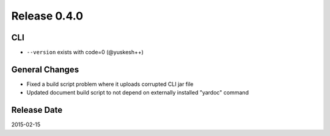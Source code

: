 Release 0.4.0
==================================

CLI
------------------

* ``--version`` exists with code=0 (@yuskesh++)

General Changes
------------------

* Fixed a build script problem where it uploads corrupted CLI jar file
* Updated document build script to not depend on externally installed "yardoc" command


Release Date
------------------
2015-02-15
